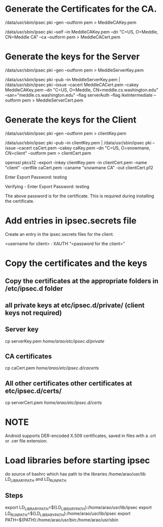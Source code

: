 * Generate the Certificates for the CA.

  /data/usr/sbin/ipsec pki --gen --outform pem > MeddleCAKey.pem

  /data/usr/sbin/ipsec pki --self --in MeddleCAKey.pem --dn "C=US, O=Meddle, CN=Meddle CA" --ca --outform pem > MeddleCACert.pem

* Generate the keys for the Server

  /data/usr/sbin/ipsec pki --gen --outform pem > MeddleServerKey.pem

  /data/usr/sbin/ipsec pki --pub --in MeddleServerKey.pem | /data/usr/sbin/ipsec pki --issue --cacert MeddleCACert.pem --cakey MeddleCAKey.pem --dn "C=US, O=Meddle, CN=meddle.cs.washington.edu" --san="meddle.cs.washington.edu" --flag serverAuth --flag ikeIntermediate --outform pem > MeddleServerCert.pem

* Generate the keys for the Client

  /data/usr/sbin/ipsec pki --gen --outform pem > clientKey.pem

  /data/usr/sbin/ipsec pki --pub --in clientKey.pem | /data/usr/sbin/ipsec pki --issue --cacert caCert.pem --cakey caKey.pem --dn "C=US, O=snowmane, CN=client" --outform pem > clientCert.pem

  openssl pkcs12 -export -inkey clientKey.pem -in clientCert.pem -name "client" -certfile caCert.pem -caname "snowmane CA" -out clientCert.p12

     Enter Export Password: testing

     Verifying - Enter Export Password: testing

The above password is for the certificate. This is required during installing the certificate.
* Add entries in ipsec.secrets file 
  Create an entry in the ipsec.secrets files for the client.

  <username for client> : XAUTH “<password for the client>”

* Copy the certificates and the keys
** Copy the certificates at the appropriate folders in /etc/ipsec.d folder
** all private keys at etc/ipsec.d/private/ (client keys not required)
** Server key
  cp serverKey.pem /home/arao/etc/ipsec.d/private/
** CA certificates
  cp caCert.pem /home/arao/etc/ipsec.d/cacerts/
** All other certificates other certificates at etc/ipsec.d/certs/
  cp serverCert.pem /home/arao/etc/ipsec.d/certs/
* NOTE 
 Android supports DER-encoded X.509 certificates, saved in files with a .crt or .cer file extension.
* Load libraries before starting ipsec
  do source of bashrc which has path to the libraries /home/arao/usr/lib LD_LIBRARY_PATH and LD_RUN_PATH 
** Steps 
export LD_LIBRARY_PATH=${LD_LIBRARY_PATH}:/home/arao/usr/lib/ipsec
export LD_RUN_PATH=${LD_LIBRARY_PATH}:/home/arao/usr/lib/ipsec
export PATH=${PATH}:/home/arao/usr/bin:/home/arao/usr/sbin

